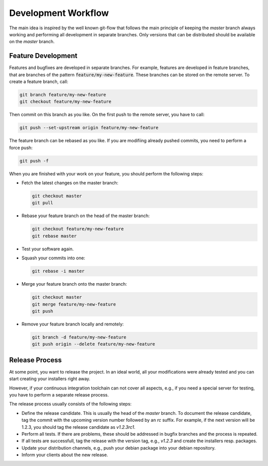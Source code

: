 Development Workflow
====================

The main idea is inspired by the well known git-flow that follows the main principle
of keeping the `master` branch always working and performing all development in
separate branches. Only versions that can be distributed should be available on the
`master` branch.


Feature Development
-------------------

Features and bugfixes are developed in separate branches. For example, features are
developed in feature branches, that are branches of the pattern
:code:`feature/my-new-feature`. These branches can be stored on the remote server. To
create a feature branch, call:

.. code-block:: bash

   git branch feature/my-new-feature
   git checkout feature/my-new-feature

Then commit on this branch as you like. On the first push to the remote server,
you have to call:

.. code-block:: bash

   git push --set-upstream origin feature/my-new-feature

The feature branch can be rebased as you like. If you are modifiing already
pushed commits, you need to perform a force push:

.. code-block:: bash

   git push -f

When you are finished with your work on your feature, you should perform
the following steps:

- Fetch the latest changes on the master branch:

  .. code-block:: bash

     git checkout master
     git pull

- Rebase your feature branch on the head of the master branch:

  .. code-block:: bash

     git checkout feature/my-new-feature
     git rebase master

- Test your software again.
- Squash your commits into one:

  .. code-block:: bash

     git rebase -i master

- Merge your feature branch onto the master branch:

  .. code-block:: bash

     git checkout master
     git merge feature/my-new-feature
     git push

- Remove your feature branch locally and remotely:

  .. code-block:: bash

     git branch -d feature/my-new-feature
     git push origin --delete feature/my-new-feature


Release Process
---------------

At some point, you want to release the project. In an ideal world, all your
modifications were already tested and you can start creating your installers
right away.

However, if your continuous integration toolchain can not cover all aspects,
e.g., if you need a special server for testing, you have to perform a separate
release process.

The release process usually consists of the following steps:

- Define the release candidate. This is usually the head of the `master`
  branch. To document the release candidate, tag the commit with the
  upcoming version number followed by an `rc` suffix. For example, if
  the next version will be 1.2.3, you should tag the release candidate
  as `v1.2.3rc1`.
- Perform all tests. If there are problems, these should be addressed
  in bugfix branches and the process is repeated.
- If all tests are successfull, tag the release with the version tag,
  e.g., `v1.2.3` and create the installers resp. packages.
- Update your distribution channels, e.g., push your debian package
  into your debian repository.
- Inform your clients about the new release.


